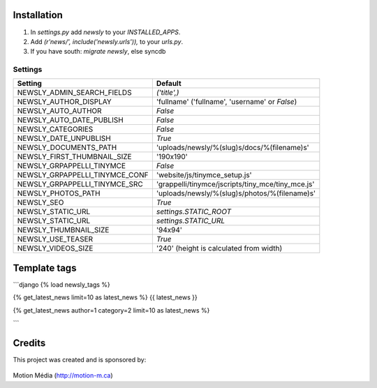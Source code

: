 Installation
============

1. In `settings.py` add `newsly` to your `INSTALLED_APPS`.
2. Add `(r'news/', include('newsly.urls')),` to your `urls.py`.
3. If you have south: `migrate newsly`, else syncdb

Settings
--------

+--------------------------------+-------------------------------------------------------+
| Setting                        | Default                                               |
+================================+=======================================================+
| NEWSLY_ADMIN_SEARCH_FIELDS     | `('title',)`                                          |
+--------------------------------+-------------------------------------------------------+
| NEWSLY_AUTHOR_DISPLAY          | 'fullname'  ('fullname', 'username' or `False`)       |
+--------------------------------+-------------------------------------------------------+
| NEWSLY_AUTO_AUTHOR             | `False`                                               |
+--------------------------------+-------------------------------------------------------+
| NEWSLY_AUTO_DATE_PUBLISH       | `False`                                               |
+--------------------------------+-------------------------------------------------------+
| NEWSLY_CATEGORIES              | `False`                                               |
+--------------------------------+-------------------------------------------------------+
| NEWSLY_DATE_UNPUBLISH          | `True`                                                |
+--------------------------------+-------------------------------------------------------+
| NEWSLY_DOCUMENTS_PATH          | 'uploads/newsly/%(slug)s/docs/%(filename)s'           |
+--------------------------------+-------------------------------------------------------+
| NEWSLY_FIRST_THUMBNAIL_SIZE    | '190x190'                                             |
+--------------------------------+-------------------------------------------------------+
| NEWSLY_GRPAPPELLI_TINYMCE      | `False`                                               |
+--------------------------------+-------------------------------------------------------+
| NEWSLY_GRPAPPELLI_TINYMCE_CONF | 'website/js/tinymce_setup.js'                         |
+--------------------------------+-------------------------------------------------------+
| NEWSLY_GRPAPPELLI_TINYMCE_SRC  | 'grappelli/tinymce/jscripts/tiny_mce/tiny_mce.js'     |
+--------------------------------+-------------------------------------------------------+
| NEWSLY_PHOTOS_PATH             | 'uploads/newsly/%(slug)s/photos/%(filename)s'         |
+--------------------------------+-------------------------------------------------------+
| NEWSLY_SEO                     | `True`                                                |
+--------------------------------+-------------------------------------------------------+
| NEWSLY_STATIC_URL              | `settings.STATIC_ROOT`                                |
+--------------------------------+-------------------------------------------------------+
| NEWSLY_STATIC_URL              | `settings.STATIC_URL`                                 |
+--------------------------------+-------------------------------------------------------+
| NEWSLY_THUMBNAIL_SIZE          | '94x94'                                               |
+--------------------------------+-------------------------------------------------------+
| NEWSLY_USE_TEASER              | `True`                                                |
+--------------------------------+-------------------------------------------------------+
| NEWSLY_VIDEOS_SIZE             | '240' (height is calculated from width)               |
+--------------------------------+-------------------------------------------------------+

Template tags
=============

```django
{% load newsly_tags %}

{% get_latest_news limit=10 as latest_news %}
{{ latest_news }}


{% get_latest_news author=1 category=2 limit=10 as latest_news %}

```


Credits
=======

This project was created and is sponsored by:

.. figure:: http://motion-m.ca/media/img/logo.png
    :figwidth: image

Motion Média (http://motion-m.ca)
